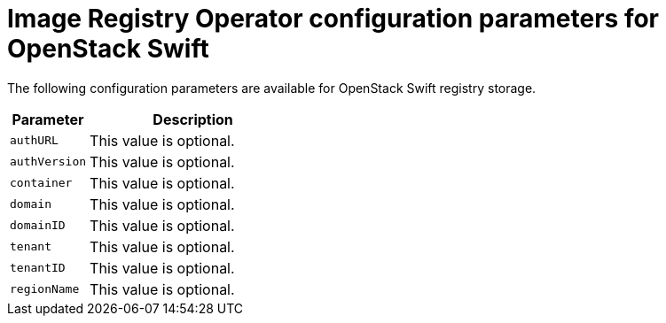 // Module included in the following assemblies:
//
// * registry/configuring_registry_storage/configuring-registry-storage-openstack-user-infrastructure.adoc

[id="registry-operator-configuration-resource-overview-openstack-swift_{context}"]
= Image Registry Operator configuration parameters for OpenStack Swift

The following configuration parameters are available for OpenStack Swift
registry storage.

[cols="3a,8a",options="header"]
|===
|Parameter |Description

|`authURL`
|This value is optional.

|`authVersion`
|This value is optional.

|`container`
|This value is optional.

|`domain`
|This value is optional.

|`domainID`
|This value is optional.

|`tenant`
|This value is optional.

|`tenantID`
|This value is optional.

|`regionName`
|This value is optional.

|===
